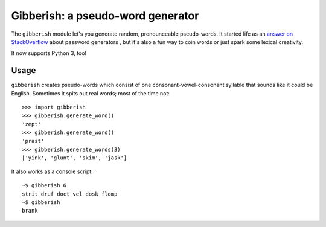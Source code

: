 ==================================
Gibberish: a pseudo-word generator
==================================

The ``gibberish`` module let's you generate random, pronounceable pseudo-words. It started life as an `answer on StackOverflow <http://stackoverflow.com/a/5502875/356942>`_ about password generators , but it's also a fun way to coin words or just spark some lexical creativity.

It now supports Python 3, too!

Usage
-----

``gibberish`` creates pseudo-words which consist of one consonant-vowel-consonant syllable that sounds like it could be English. Sometimes it spits out real words; most of the time not::

  >>> import gibberish
  >>> gibberish.generate_word()
  'zept'
  >>> gibberish.generate_word()
  'prast'
  >>> gibberish.generate_words(3)
  ['yink', 'glunt', 'skim', 'jask']

It also works as a console script::

  ~$ gibberish 6
  strit druf doct vel dosk flomp
  ~$ gibberish
  brank
